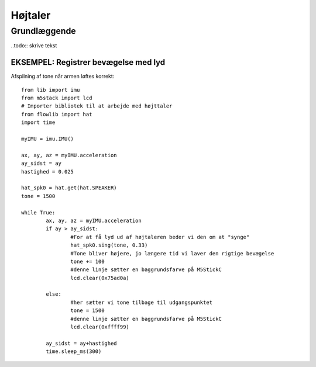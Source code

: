 Højtaler
========

Grundlæggende
-------------

..todo:: skrive tekst


EKSEMPEL: Registrer bevægelse med lyd
^^^^^^^^^^^^^^^^^^^^^^^^^^^^^^^^^^^^^

Afspilning af tone når armen løftes korrekt::

	from lib import imu 
	from m5stack import lcd 
	# Importer bibliotek til at arbejde med højttaler
	from flowlib import hat
	import time 

	myIMU = imu.IMU() 

	ax, ay, az = myIMU.acceleration 
	ay_sidst = ay 
	hastighed = 0.025 

	hat_spk0 = hat.get(hat.SPEAKER)
	tone = 1500

	while True: 
		ax, ay, az = myIMU.acceleration 
		if ay > ay_sidst: 
			#For at få lyd ud af højtaleren beder vi den om at "synge"
			hat_spk0.sing(tone, 0.33)
			#Tone bliver højere, jo længere tid vi laver den rigtige bevægelse
			tone += 100
			#denne linje sætter en baggrundsfarve på M5StickC
			lcd.clear(0x75ad0a)

		else: 
			#her sætter vi tone tilbage til udgangspunktet
			tone = 1500
			#denne linje sætter en baggrundsfarve på M5StickC
			lcd.clear(0xffff99)

		ay_sidst = ay+hastighed 
		time.sleep_ms(300)


